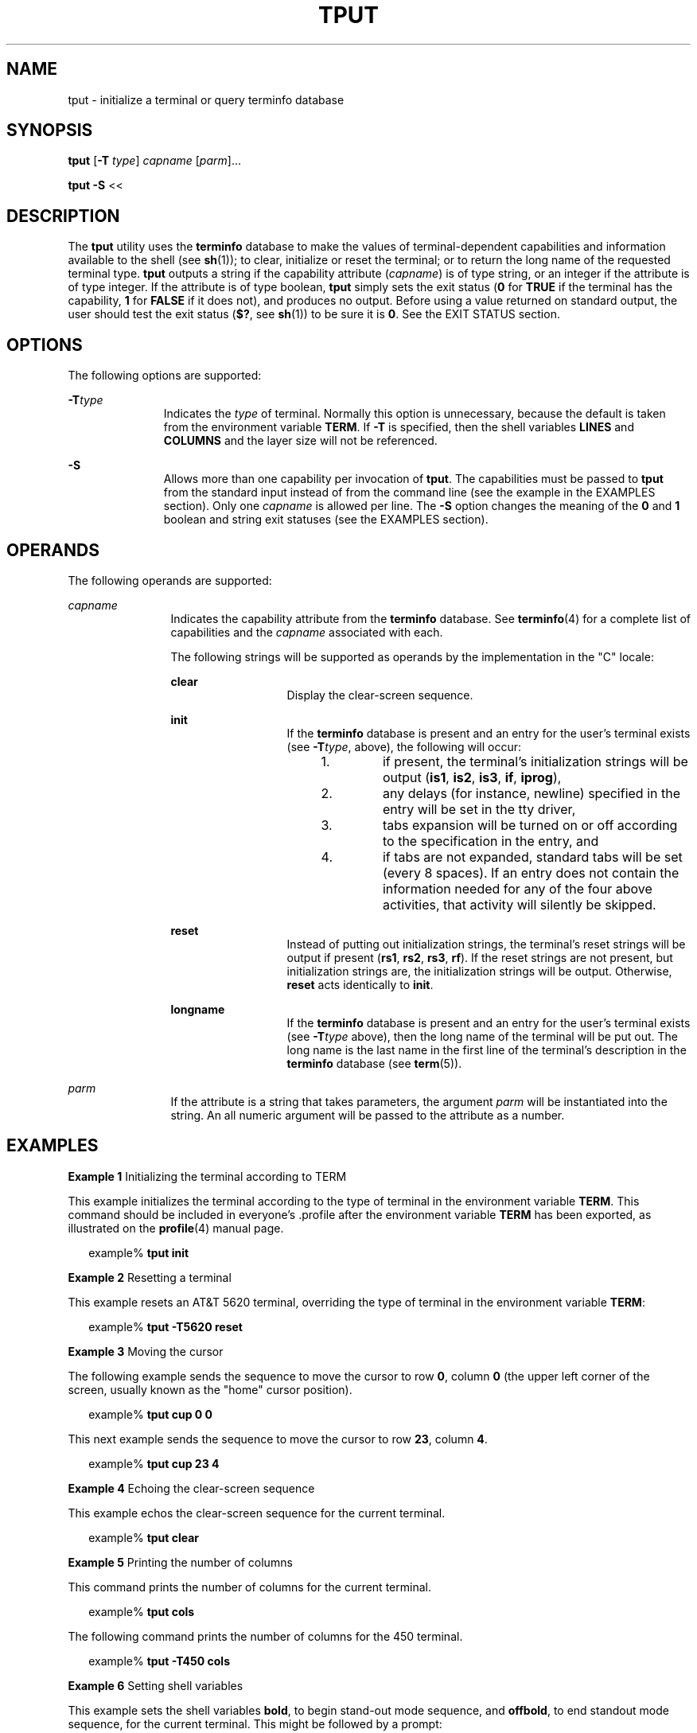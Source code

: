 '\" te
.\"  Copyright 1989 AT&T  Copyright (c) 1992, X/Open Company Limited  All Rights Reserved  Portions Copyright (c) 1995, Sun Microsystems, Inc.  All Rights Reserved
.\" Sun Microsystems, Inc. gratefully acknowledges The Open Group for permission to reproduce portions of its copyrighted documentation. Original documentation from The Open Group can be obtained online at
.\" http://www.opengroup.org/bookstore/.
.\" The Institute of Electrical and Electronics Engineers and The Open Group, have given us permission to reprint portions of their documentation. In the following statement, the phrase "this text" refers to portions of the system documentation. Portions of this text are reprinted and reproduced in electronic form in the Sun OS Reference Manual, from IEEE Std 1003.1, 2004 Edition, Standard for Information Technology -- Portable Operating System Interface (POSIX), The Open Group Base Specifications Issue 6, Copyright (C) 2001-2004 by the Institute of Electrical and Electronics Engineers, Inc and The Open Group. In the event of any discrepancy between these versions and the original IEEE and The Open Group Standard, the original IEEE and The Open Group Standard is the referee document. The original Standard can be obtained online at http://www.opengroup.org/unix/online.html.
.\"  This notice shall appear on any product containing this material.
.\" The contents of this file are subject to the terms of the Common Development and Distribution License (the "License").  You may not use this file except in compliance with the License.
.\" You can obtain a copy of the license at usr/src/OPENSOLARIS.LICENSE or http://www.opensolaris.org/os/licensing.  See the License for the specific language governing permissions and limitations under the License.
.\" When distributing Covered Code, include this CDDL HEADER in each file and include the License file at usr/src/OPENSOLARIS.LICENSE.  If applicable, add the following below this CDDL HEADER, with the fields enclosed by brackets "[]" replaced with your own identifying information: Portions Copyright [yyyy] [name of copyright owner]
.TH TPUT 1 "Feb 1, 1995"
.SH NAME
tput \- initialize a terminal or query terminfo database
.SH SYNOPSIS
.LP
.nf
\fBtput\fR [\fB-T\fR \fItype\fR] \fIcapname\fR [\fIparm\fR]...
.fi

.LP
.nf
\fBtput\fR \fB-S\fR <<
.fi

.SH DESCRIPTION
.sp
.LP
The \fBtput\fR utility uses the \fBterminfo\fR database to make the values of
terminal-dependent capabilities and information available to the shell (see
\fBsh\fR(1)); to clear, initialize or reset the terminal; or to return the long
name of the requested terminal type. \fBtput\fR outputs a string if the
capability attribute (\fIcapname\fR) is of type string, or an integer if the
attribute is of type integer. If the attribute is of type boolean, \fBtput\fR
simply sets the exit status (\fB0\fR for \fBTRUE\fR if the terminal has the
capability, \fB1\fR for \fBFALSE\fR if it does not), and produces no output.
Before using a value returned on standard output, the user should test the exit
status (\fB$?\fR, see \fBsh\fR(1)) to be sure it is \fB0\fR. See the EXIT
STATUS section.
.SH OPTIONS
.sp
.LP
The following options are supported:
.sp
.ne 2
.na
\fB\fB-T\fR\fItype\fR \fR
.ad
.RS 11n
Indicates the \fItype\fR of terminal. Normally this option is unnecessary,
because the default is taken from the environment variable \fBTERM\fR. If
\fB-T\fR is specified, then the shell variables \fBLINES\fR and \fBCOLUMNS\fR
and the layer size will not be referenced.
.RE

.sp
.ne 2
.na
\fB\fB-S\fR \fR
.ad
.RS 11n
Allows more than one capability per invocation of \fBtput\fR. The capabilities
must be passed to \fBtput\fR from the standard input instead of from the
command line (see the example in the EXAMPLES section). Only one \fIcapname\fR
is allowed per line. The \fB-S\fR option changes the meaning of the \fB0\fR and
\fB1\fR boolean and string exit statuses (see the EXAMPLES section).
.RE

.SH OPERANDS
.sp
.LP
The following operands are supported:
.sp
.ne 2
.na
\fB\fIcapname\fR \fR
.ad
.RS 12n
Indicates the capability attribute from the \fBterminfo\fR database. See
\fBterminfo\fR(4) for a complete list of capabilities and the \fIcapname\fR
associated with each.
.sp
The following strings will be supported as operands by the implementation in
the "C" locale:
.sp
.ne 2
.na
\fB\fBclear\fR \fR
.ad
.RS 13n
Display the clear-screen sequence.
.RE

.sp
.ne 2
.na
\fB\fBinit\fR \fR
.ad
.RS 13n
If the \fBterminfo\fR database is present and an entry for the user's terminal
exists (see \fB-T\fR\fItype\fR, above), the following will occur:
.RS +4
.TP
1.
if present, the terminal's initialization strings will be output (\fBis1\fR,
\fBis2\fR, \fBis3\fR, \fBif\fR, \fBiprog\fR),
.RE
.RS +4
.TP
2.
any delays (for instance, newline) specified in the entry will be set in the
tty driver,
.RE
.RS +4
.TP
3.
tabs expansion will be turned on or off according to the specification in
the entry, and
.RE
.RS +4
.TP
4.
if tabs are not expanded, standard tabs will be set (every 8 spaces). If an
entry does not contain the information needed for any of the four above
activities, that activity will silently be skipped.
.RE
.RE

.sp
.ne 2
.na
\fB\fBreset\fR \fR
.ad
.RS 13n
Instead of putting out initialization strings, the terminal's reset strings
will be output if present (\fBrs1\fR, \fBrs2\fR, \fBrs3\fR, \fBrf\fR). If the
reset strings are not present, but initialization strings are, the
initialization strings will be output. Otherwise, \fBreset\fR acts identically
to \fBinit\fR.
.RE

.sp
.ne 2
.na
\fB\fBlongname\fR \fR
.ad
.RS 13n
If the \fBterminfo\fR database is present and an entry for the user's terminal
exists (see \fB-T\fR\fItype\fR above), then the long name of the terminal will
be put out. The long name is the last name in the first line of the terminal's
description in the \fBterminfo\fR database (see \fBterm\fR(5)).
.RE

.RE

.sp
.ne 2
.na
\fB\fIparm\fR \fR
.ad
.RS 12n
If the attribute is a string that takes parameters, the argument \fIparm\fR
will be instantiated into the string. An all numeric argument will be passed to
the attribute as a number.
.RE

.SH EXAMPLES
.LP
\fBExample 1 \fRInitializing the terminal according to TERM
.sp
.LP
This example initializes the terminal according to the type of terminal in the
environment variable \fBTERM\fR. This command should be included in
everyone's .profile after the environment variable \fBTERM\fR has been exported, as
illustrated on the \fBprofile\fR(4) manual page.

.sp
.in +2
.nf
example% \fBtput init\fR
.fi
.in -2
.sp

.LP
\fBExample 2 \fRResetting a terminal
.sp
.LP
This example resets an AT&T 5620 terminal, overriding the type of terminal in
the environment variable \fBTERM\fR:

.sp
.in +2
.nf
example% \fBtput -T5620 reset\fR
.fi
.in -2
.sp

.LP
\fBExample 3 \fRMoving the cursor
.sp
.LP
The following example sends the sequence to move the cursor to row \fB0\fR,
column \fB0\fR (the upper left corner of the screen, usually known as the
"home" cursor position).

.sp
.in +2
.nf
example% \fBtput cup 0 0\fR
.fi
.in -2
.sp

.sp
.LP
This next example sends the sequence to move the cursor to row \fB23\fR, column
\fB4\fR.

.sp
.in +2
.nf
example% \fBtput cup 23 4\fR
.fi
.in -2
.sp

.LP
\fBExample 4 \fREchoing the clear-screen sequence
.sp
.LP
This example echos the clear-screen sequence for the current terminal.

.sp
.in +2
.nf
example% \fBtput clear\fR
.fi
.in -2
.sp

.LP
\fBExample 5 \fRPrinting the number of columns
.sp
.LP
This command prints the number of columns for the current terminal.

.sp
.in +2
.nf
example% \fBtput cols\fR
.fi
.in -2
.sp

.sp
.LP
The following command prints the number of columns for the 450 terminal.

.sp
.in +2
.nf
example% \fBtput -T450 cols\fR
.fi
.in -2
.sp

.LP
\fBExample 6 \fRSetting shell variables
.sp
.LP
This example sets the shell variables \fBbold\fR, to begin stand-out mode
sequence, and \fBoffbold\fR, to end standout mode sequence, for the current
terminal. This might be followed by a prompt:

.sp
.in +2
.nf
\fBecho "${bold}Please type in your name: ${offbold}\ec"\fR
example% \fBbold='tput smso'\fR
example% \fBoffbold='tput rmso'\fR
.fi
.in -2
.sp

.LP
\fBExample 7 \fRSetting the exit status
.sp
.LP
This example sets the exit status to indicate if the current terminal is a
hardcopy terminal.

.sp
.in +2
.nf
example% \fBtput hc\fR
.fi
.in -2
.sp

.LP
\fBExample 8 \fRPrinting the long name from terminfo
.sp
.LP
This command prints the long name from the \fBterminfo\fR database for the type
of terminal specified in the environment variable \fBTERM\fR.

.sp
.in +2
.nf
example% \fBtput longname\fR
.fi
.in -2
.sp

.LP
\fBExample 9 \fRProcessing several capabilities with one invocation
.sp
.LP
This example shows \fBtput\fR processing several capabilities in one
invocation. This example clears the screen, moves the cursor to position
\fB10\fR, \fB10\fR and turns on \fBbold\fR (extra bright) mode. The list is
terminated by an exclamation mark (\fB!\fR) on a line by itself.

.sp
.in +2
.nf
example% \fBtput -S <<!
> clear
> cup 10 10
> bold
> !\fR
.fi
.in -2
.sp

.SH ENVIRONMENT VARIABLES
.sp
.LP
See \fBenviron\fR(5) for descriptions of the following environment variables
that affect the execution of \fBtput\fR: \fBLANG\fR, \fBLC_ALL\fR,
\fBLC_CTYPE\fR, \fBLC_MESSAGES\fR, and \fBNLSPATH\fR.
.sp
.ne 2
.na
\fB\fBTERM\fR \fR
.ad
.RS 9n
Determine the terminal type. If this variable is unset or null, and if the
\fB-T\fR option is not specified, an unspecified default terminal type will be
used.
.RE

.SH EXIT STATUS
.sp
.LP
The following exit values are returned:
.sp
.ne 2
.na
\fB\fB0\fR \fR
.ad
.RS 10n
.RS +4
.TP
.ie t \(bu
.el o
If \fIcapname\fR is of type boolean and \fB-S\fR is not specified, indicates
\fBTRUE\fR.
.RE
.RS +4
.TP
.ie t \(bu
.el o
If \fIcapname\fR is of type string and \fB-S\fR is not specified, indicates
\fIcapname\fR is defined for this terminal type.
.RE
.RS +4
.TP
.ie t \(bu
.el o
If \fIcapname\fR is of type boolean or string and \fB-S\fR is specified,
indicates that all lines were successful.
.RE
.RS +4
.TP
.ie t \(bu
.el o
\fIcapname\fR is of type integer.
.RE
.RS +4
.TP
.ie t \(bu
.el o
The requested string was written successfully.
.RE
.RE

.sp
.ne 2
.na
\fB\fB1\fR \fR
.ad
.RS 10n
.RS +4
.TP
.ie t \(bu
.el o
If \fIcapname\fR is of type boolean and \fB-S\fR is not specified, indicates
\fBFALSE\fR.
.RE
.RS +4
.TP
.ie t \(bu
.el o
If \fIcapname\fR is of type string and \fB-S\fR is not specified, indicates
that \fIcapname\fR is not defined for this terminal type.
.RE
.RE

.sp
.ne 2
.na
\fB\fB2\fR \fR
.ad
.RS 10n
Usage error.
.RE

.sp
.ne 2
.na
\fB\fB3\fR \fR
.ad
.RS 10n
No information is available about the specified terminal type.
.RE

.sp
.ne 2
.na
\fB\fB4\fR \fR
.ad
.RS 10n
The specified operand is invalid.
.RE

.sp
.ne 2
.na
\fB\fB>4\fR \fR
.ad
.RS 10n
An error occurred.
.RE

.sp
.ne 2
.na
\fB\fB\(mi1\fR \fR
.ad
.RS 10n
\fIcapname\fR is a numeric variable that is not specified in the \fBterminfo\fR
database. For instance, \fBtput\fR \fB-T450\fR lines and \fBtput\fR
\fB-T2621\fR xmc.
.RE

.SH FILES
.sp
.ne 2
.na
\fB\fB/usr/include/curses.h\fR \fR
.ad
.sp .6
.RS 4n
\fBcurses\fR(3CURSES) header
.RE

.sp
.ne 2
.na
\fB\fB/usr/include/term.h\fR \fR
.ad
.sp .6
.RS 4n
\fBterminfo\fR header
.RE

.sp
.ne 2
.na
\fB\fB/usr/lib/tabset/*\fR \fR
.ad
.sp .6
.RS 4n
Tab settings for some terminals, in a format appropriate to be output to the
terminal (escape sequences that set margins and tabs). For more information,
see the "Tabs and Initialization" section of \fBterminfo\fR(4)
.RE

.sp
.ne 2
.na
\fB\fB/usr/share/lib/terminfo/?/*\fR \fR
.ad
.sp .6
.RS 4n
compiled terminal description database
.RE

.SH ATTRIBUTES
.sp
.LP
See \fBattributes\fR(5) for descriptions of the following attributes:
.sp

.sp
.TS
box;
c | c
l | l .
ATTRIBUTE TYPE	ATTRIBUTE VALUE
_
Interface Stability	Standard
.TE

.SH SEE ALSO
.sp
.LP
\fBclear\fR(1), \fBsh\fR(1), \fBstty\fR(1), \fBtabs\fR(1),
\fBcurses\fR(3CURSES), \fBprofile\fR(4), \fBterminfo\fR(4),
\fBattributes\fR(5), \fBenviron\fR(5), \fBstandards\fR(5), \fBterm\fR(5)

